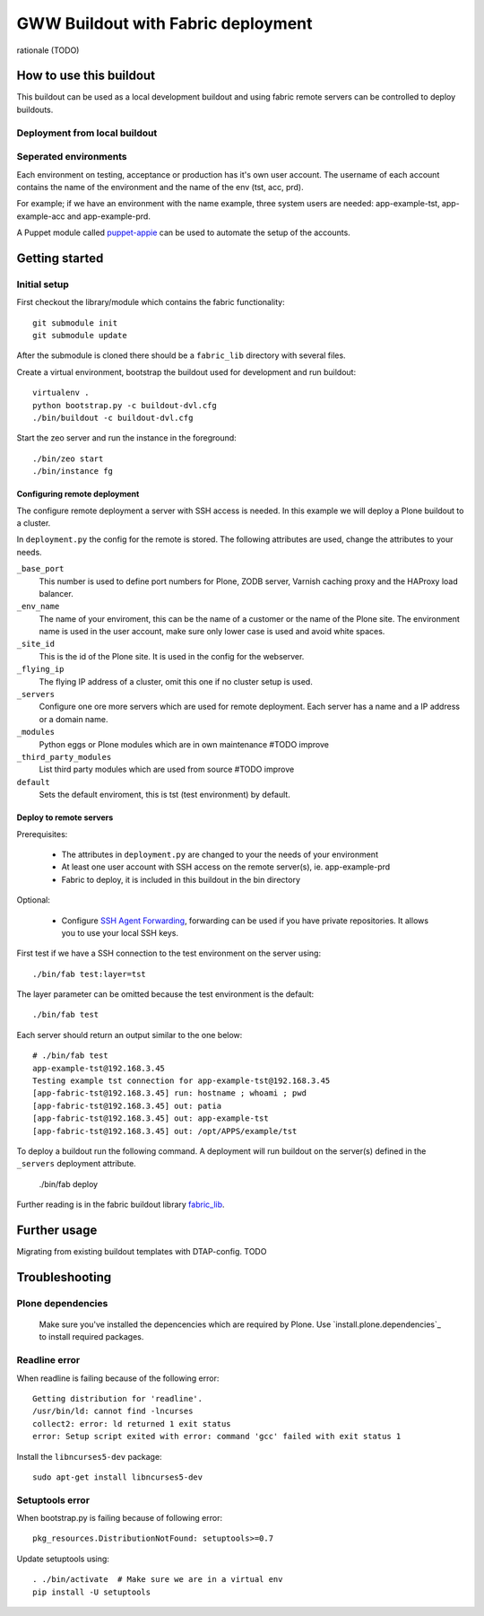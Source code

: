 ===================================
GWW Buildout with Fabric deployment
===================================

rationale (TODO)

How to use this buildout
------------------------
This buildout can be used as a local development buildout and using
fabric remote servers can be controlled to deploy buildouts.


Deployment from local buildout
^^^^^^^^^^^^^^^^^^^^^^^^^^^^^^

Seperated environments
^^^^^^^^^^^^^^^^^^^^^^
Each environment on testing, acceptance or production has it's own user
account. The username of each account contains the name of the environment
and the name of the env (tst, acc, prd).

For example; if we have an environment with the name example, three system
users are needed: app-example-tst, app-example-acc and app-example-prd.

A Puppet module called `puppet-appie`_ can be used to automate the setup of
the accounts.

.. _`puppet-appie`: https://github.com/Goldmund-Wyldebeast-Wunderliebe/puppet-appie

Getting started
---------------

Initial setup
^^^^^^^^^^^^^
First checkout the library/module which contains the fabric functionality::

    git submodule init
    git submodule update

After the submodule is cloned there should be a ``fabric_lib`` directory with
several files.

Create a virtual environment, bootstrap the buildout used for development
and run buildout::

    virtualenv .
    python bootstrap.py -c buildout-dvl.cfg
    ./bin/buildout -c buildout-dvl.cfg

Start the zeo server and run the instance in the foreground::

    ./bin/zeo start
    ./bin/instance fg

Configuring remote deployment
~~~~~~~~~~~~~~~~~~~~~~~~~~~~~

The configure remote deployment a server with SSH access is needed. In this
example we will deploy a Plone buildout to a cluster.

In ``deployment.py`` the config for the remote is stored. The following
attributes are used, change the attributes to your needs.

``_base_port``
    This number is used to define port numbers for Plone, ZODB server, Varnish
    caching proxy and the HAProxy load balancer.

``_env_name``
    The name of your enviroment, this can be the name of a customer or the
    name of the Plone site. The environment name is used in the user account,
    make sure only lower case is used and avoid white spaces.

``_site_id``
    This is the id of the Plone site. It is used in the config for the webserver.

``_flying_ip``
    The flying IP address of a cluster, omit this one if no cluster setup is used.

``_servers``
    Configure one ore more servers which are used for remote deployment. Each
    server has a name and a IP address or a domain name.

``_modules``
    Python eggs or Plone modules which are in own maintenance #TODO improve

``_third_party_modules``
    List third party modules which are used from source #TODO improve

``default``
    Sets the default enviroment, this is tst (test environment) by default.

Deploy to remote servers
~~~~~~~~~~~~~~~~~~~~~~~~

Prerequisites:

 * The attributes in ``deployment.py`` are changed to your the needs of your environment
 * At least one user account with SSH access on the remote server(s), ie. app-example-prd
 * Fabric to deploy, it is included in this buildout in the bin directory

Optional:

 * Configure `SSH Agent Forwarding`_, forwarding can be used if you have private
   repositories. It allows you to use your local SSH keys.

First test if we have a SSH connection to the test environment on the server using::

    ./bin/fab test:layer=tst

The layer parameter can be omitted because the test environment is the default::

    ./bin/fab test

Each server should return an output similar to the one below::

    # ./bin/fab test
    app-example-tst@192.168.3.45
    Testing example tst connection for app-example-tst@192.168.3.45
    [app-fabric-tst@192.168.3.45] run: hostname ; whoami ; pwd
    [app-fabric-tst@192.168.3.45] out: patia
    [app-fabric-tst@192.168.3.45] out: app-example-tst
    [app-fabric-tst@192.168.3.45] out: /opt/APPS/example/tst

To deploy a buildout run the following command. A deployment will run buildout on
the server(s) defined in the ``_servers`` deployment attribute.

    ./bin/fab deploy

Further reading is in the fabric buildout library `fabric_lib`_.

.. _`SSH Agent Forwarding`: https://developer.github.com/guides/using-ssh-agent-forwarding/
.. _`fabric_lib`: https://github.com/Goldmund-Wyldebeast-Wunderliebe/gww.buildout-fabric

Further usage
-------------

Migrating from existing buildout templates with DTAP-config. TODO

Troubleshooting
---------------

Plone dependencies
^^^^^^^^^^^^^^^^^^

 Make sure you've installed the depencencies which are required by Plone.
 Use `install.plone.dependencies`_ to install required packages.

 .. _`https://github.com/collective/install.plone.dependencies`: `install.plone.dependencies`_

Readline error
^^^^^^^^^^^^^^

When readline is failing because of the following error::

    Getting distribution for 'readline'.
    /usr/bin/ld: cannot find -lncurses
    collect2: error: ld returned 1 exit status
    error: Setup script exited with error: command 'gcc' failed with exit status 1

Install the ``libncurses5-dev`` package::

    sudo apt-get install libncurses5-dev

Setuptools error
^^^^^^^^^^^^^^^^

When bootstrap.py is failing because of following error::

    pkg_resources.DistributionNotFound: setuptools>=0.7

Update setuptools using::

    . ./bin/activate  # Make sure we are in a virtual env
    pip install -U setuptools
